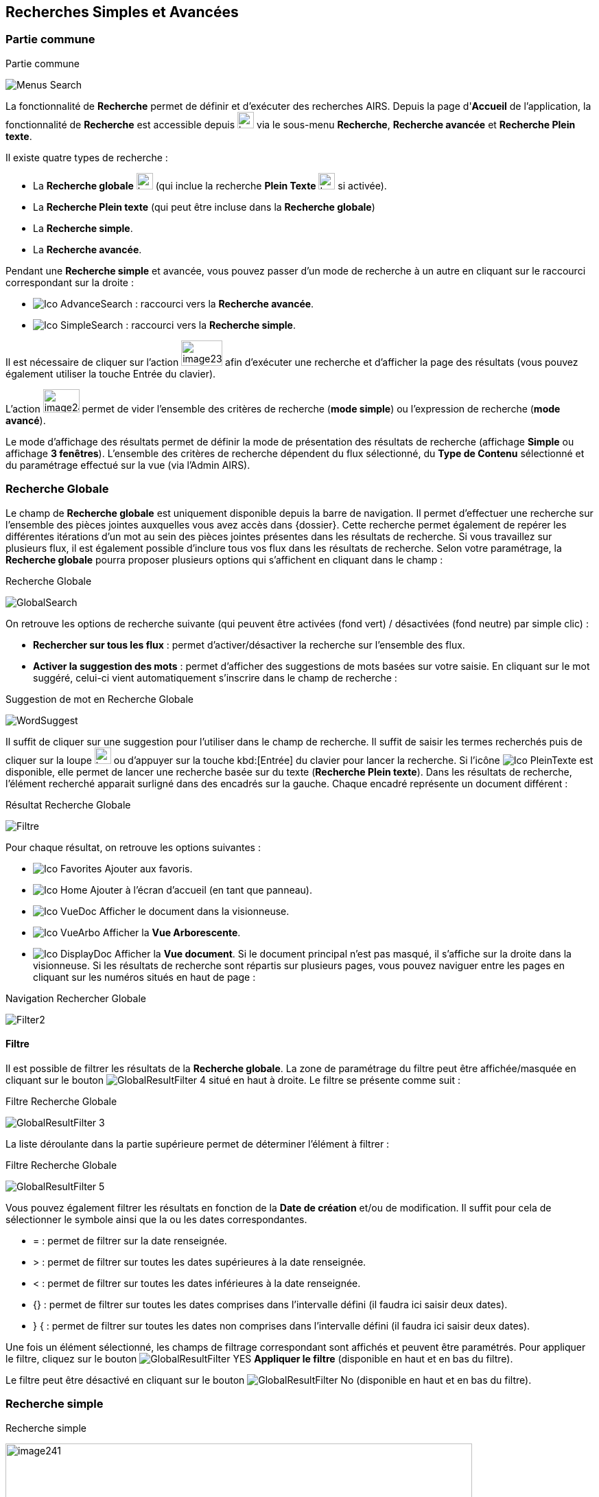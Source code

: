 [[_13_search]]
== Recherches Simples et Avancées

=== Partie commune

.Partie commune
image:13_search/Menus_Search.png[]

La fonctionnalité de *Recherche* permet de définir et d'exécuter des recherches AIRS.
Depuis la page d'*Accueil* de l'application, la fonctionnalité de *Recherche* est accessible depuis image:icons/header_other_actions.svg[width=24,height=24] via le sous-menu *Recherche*, *Recherche avancée* et *Recherche Plein texte*.

Il existe quatre types de recherche :

* La *Recherche globale* image:icons/header_search.svg[width=24,height=24] (qui inclue la recherche *Plein Texte* image:icons/Ico_PleinTexte.png[width=24,height=24] si activée).
* La *Recherche Plein texte* (qui peut être incluse dans la *Recherche globale*)
* La *Recherche simple*.
* La *Recherche avancée*.

Pendant une *Recherche simple* et avancée, vous pouvez passer d'un mode de recherche à un autre en cliquant sur le raccourci correspondant sur la droite :

* image:icons/Ico_AdvanceSearch.png[] : raccourci vers la *Recherche avancée*.
* image:icons/Ico_SimpleSearch.png[] : raccourci vers la *Recherche simple*.

Il est nécessaire de cliquer sur l'action
image:13_search/image239.png[width=60,height=37]
afin d'exécuter une recherche et d'afficher la page des résultats (vous pouvez également utiliser la touche Entrée du clavier).

L'action
image:13_search/image240.png[width=53,height=34]
permet de vider l'ensemble des critères de recherche (*mode simple*) ou l'expression de recherche (*mode avancé*).

Le mode d'affichage des résultats permet de définir la mode de présentation des résultats de recherche (affichage *Simple* ou affichage
*3 fenêtres*).
L’ensemble des critères de recherche dépendent du flux sélectionné, du *Type de Contenu* sélectionné et du paramétrage effectué sur la vue (via l’Admin AIRS).

=== Recherche Globale

Le champ de *Recherche globale* est uniquement disponible depuis la barre de navigation. Il permet d’effectuer une recherche sur l’ensemble des pièces jointes auxquelles vous avez accès dans {dossier}. Cette recherche permet également de repérer les différentes itérations d’un mot au sein des pièces jointes présentes dans les résultats de recherche. Si vous travaillez sur plusieurs flux, il est également possible d’inclure tous vos flux dans les résultats de recherche.
Selon votre paramétrage, la *Recherche globale* pourra proposer plusieurs options qui s’affichent en cliquant dans le champ :

.Recherche Globale
image:13_search/GlobalSearch.png[]

On retrouve les options de recherche suivante (qui peuvent être activées (fond vert) / désactivées (fond neutre) par simple clic) :

* *Rechercher sur tous les flux* : permet d’activer/désactiver la recherche sur l’ensemble des flux.
* *Activer la suggestion des mots* : permet d’afficher des suggestions de mots basées sur votre saisie. En cliquant sur le mot suggéré, celui-ci vient automatiquement s’inscrire dans le champ de recherche :

.Suggestion de mot en Recherche Globale
image:13_search/WordSuggest.png[]

Il suffit de cliquer sur une suggestion pour l’utiliser dans le champ de recherche.
Il suffit de saisir les termes recherchés puis de cliquer sur la loupe image:icons/header_search.svg[width=24,height=24] ou d’appuyer sur la touche kbd:[Entrée] du clavier pour lancer la recherche. Si l’icône image:icons/Ico_PleinTexte.png[] est disponible, elle permet de lancer une recherche basée sur du texte (*Recherche Plein texte*). Dans les résultats de recherche, l’élément recherché apparait surligné dans des encadrés sur la gauche. Chaque encadré représente un document différent :

.Résultat Recherche Globale
image:13_search/Filtre.png[]

Pour chaque résultat, on retrouve les options suivantes :

* image:icons/Ico_Favorites.png[] Ajouter aux favoris.
* image:icons/Ico_Home.png[] Ajouter à l’écran d’accueil (en tant que panneau).
* image:icons/Ico_VueDoc.png[] Afficher le document dans la visionneuse.
* image:icons/Ico_VueArbo.png[] Afficher la *Vue Arborescente*.
* image:icons/Ico_DisplayDoc.png[] Afficher la *Vue document*.
Si le document principal n’est pas masqué, il s’affiche sur la droite dans la visionneuse.
Si les résultats de recherche sont répartis sur plusieurs pages, vous pouvez naviguer entre les pages en cliquant sur les numéros situés en haut de page :

.Navigation Rechercher Globale
image:13_search/Filter2.png[]

==== Filtre
Il est possible de filtrer les résultats de la *Recherche globale*. La zone de paramétrage du filtre peut être affichée/masquée en cliquant sur le bouton image:icons/GlobalResultFilter_4.png[] situé en haut à droite. Le filtre se présente comme suit :

.Filtre Recherche Globale
image:13_search/GlobalResultFilter_3.png[]

La liste déroulante dans la partie supérieure permet de déterminer l’élément à filtrer :

.Filtre Recherche Globale
image:13_search/GlobalResultFilter_5.png[]

Vous pouvez également filtrer les résultats en fonction de la *Date de création* et/ou de modification. Il suffit pour cela de sélectionner le symbole ainsi que la ou les dates correspondantes.

* = : permet de filtrer sur la date renseignée.
* > : permet de filtrer sur toutes les dates supérieures à la date renseignée.
* < : permet de filtrer sur toutes les dates inférieures à la date renseignée.
* {} : permet de filtrer sur toutes les dates comprises dans l’intervalle défini (il faudra ici saisir deux dates).
* } { : permet de filtrer sur toutes les dates non comprises dans l’intervalle défini (il faudra ici saisir deux dates).

Une fois un élément sélectionné, les champs de filtrage correspondant sont affichés et peuvent être paramétrés.
Pour appliquer le filtre, cliquez sur le bouton image:icons/GlobalResultFilter_YES.png[] *Appliquer le filtre* (disponible en haut et en bas du filtre).

Le filtre peut être désactivé en cliquant sur le bouton image:icons/GlobalResultFilter_No.png[] (disponible en haut et en bas du filtre).

=== Recherche simple

.Recherche simple
image:13_search/image241.png[width=680,height=364]

La *Recherche Simple*, accessible depuis la barre de navigation en suivant le chemin image:icons/header_other_actions.svg[width=24,height=24] > *Recherche* permet de réaliser des recherches AIRS en spécifiant des valeurs pour un ensemble de critères.
La recherche construite est une recherche par intersection.
Par exemple, si l'utilisateur spécifie la valeur _« 15/10/1980_ » pour un critère de
*Date de création* et la valeur *À CLASSER* pour un critère de *Type*
de document, la requête AIRS construite sera de la forme : D_CREAT =
_15/10/1980_ *ET* DOC_TYPE = *À CLASSER*.

La liste déroulante *Type de Contenu* permet de spécifier le *Type de Contenu* sur lequel la recherche doit être réalisée.
Il est important de spécifier en premier lieu le *Type de Contenu*, car les critères de recherche affichés dépendent du *Type de Contenu* sélectionné.

Les critères de recherche se caractérisent par :

* Un intitulé : il définit le nom du critère de recherche.
* Un opérateur : il définit le type d'opérateur à appliquer sur le critère de recherche.
Selon la configuration de l'application, les opérateurs suivants peuvent être utilisés :
** *=* : permet de spécifier l'égalité.
** *>* : permet de spécifier la supériorité.
** *<* : permet de spécifier l'infériorité.
** *{}* : permet de spécifier un intervalle de valeurs.
L'intervalle de valeurs peut être spécifié sur les champs de type numérique ou de type date.
** *} {* : permet de spécifier un intervalle de valeurs "non compris entre".
L'intervalle de valeurs ainsi saisi sera exclu des résultats de recherche.
L'intervalle de valeurs "non compris entre" peut être spécifié sur les champs de type numérique ou de type date.
* Un champ de recherche : il définit la valeur du critère de recherche.

Selon le type du champ de recherche, celui-ci ne sera pas éditable.
Il faudra alors utiliser les différents "picker" de valeur disponible (pour plus d’informations sur les pickers, consultez le chapitre <<Pickers,Pickers>>) :

* Picker de date : accessible en cliquant sur l’icône
image:13_search/image37.png[width=26,height=26], permet de sélectionner une date.
La date peut être saisie manuellement en respectant le format mentionné sous le champ : jj/mm/aaaa.
* Picker d'organisation : accessible en cliquant sur l'icône
image:13_search/image39.png[28,28] permet de sélectionner une organisation.
* Picker d'autorité : accessible en cliquant sur l'icône
image:13_search/image41.png[] permet de sélectionner un élément d'une liste d'autorité.
* Picker d'utilisateur : accessible en cliquant sur l'icône
image:13_search/image43.png[width=24,height=24], permet de sélectionner un utilisateur.

Si un critère de recherche est déjà renseigné pour un champ, le picker s'initialisera avec cette même valeur.

Pour effacer la valeur d'un champ il peut être nécessaire de cliquer sur l’icône
image:13_search/image242.png[width=24,height=24].

[NOTE]
====
Pour certains champs, des caractères dits "joker" peuvent être spécifiés.
Une annotation du type « _(1) Les caractères'+', '*' peuvent être utilisés en tant que joker._ » est alors mentionnée en regard du champ concerné.
Les caractères jokers peuvent servir dans les cas suivants :

REPRISE

* Faire une recherche sur tous les documents dont le champ correspondant est renseigné : pour ce faire, il suffit de remplir un champ avec seulement kbd:[+] ou kbd:[✱]. Exemple : + pour le critère *Objet* : recherche de tous les documents ayant un objet de renseigné.
* Faire une recherche sur un champ qui commence par tel ou tel mot :
pour ce faire, il faut ajouter les caractères + ou ✱ avant ou après
le mot recherché. Exemple : "contrat+" permet de faire une recherche sur tous les mots commençant par "contrat".
* Faire une recherche sur un champ qui contient tel ou tel mot : pour ce faire, il suffit entourer le mot recherché par + ou ✱. Exemple :
"+contrat+" permet de faire une recherche sur tous les mots contenant l’élément "contrat".
====

[NOTE]
====
Selon la configuration de votre application {dossier}, une liste de suggestions peut s'afficher lors de la saisie d'un critère de recherche.
Les valeurs disponibles s'affichent au fur et à mesure de la saisie ; l'utilisateur pourra alors sélectionner la valeur souhaitée.
====

=== Recherche avancée

.Recherche avancée
image:13_search/AdvancedSearch1.png[]

La *Recherche Avancée* permet de réaliser des recherches documentaires très précises, en spécifiant des valeurs pour des critères ciblés et sur un ensemble de *Types de contenu*.
Pour réaliser une *Recherche avancée*, il est nécessaire de sélectionner dans un premier temps le(s)
*Type(s) de Contenu* sur le(s)quel(s) la recherche doit être jouée.
Le bouton
image:icons/Ico_SearchSelect.png[]
permet de sélectionner simultanément tous les types de contenu et le bouton
image:13_search/image246.png[width=18,height=17]
permet de tous les désélectionner.

Selon la configuration applicative et les droits de l'utilisateur connecté, il est possible d'activer la recherche sur tous les flux (en cochant la case *Activer la recherche sur tous les flux ?*). Dès lors, tous les *Type*(s) de Contenu* pour tous les flux de l'utilisateur seront disponibles.

Vous pouvez désigner les types de contenu sur lesquels s’effectuera la recherche en cochant les cases associées aux intitulés souhaités (dans la partie droite de l’écran).
Une fois le(s) *Type*(s) *de Contenu*
souhaité(s) coché(s), vous pouvez cliquer sur l'action
image:icons/Ico_LocADD.png[]
pour afficher la fenêtre d'*Ajout d'une Locution*, ou sur l'action
image:icons/Ico_LocPARENT2.png[] pour ajouter une parenthèse ouvrante.

.Ajout d'une locution
image:13_search/image249.png[width=389,height=164]

La fenêtre d'*Ajout d'une Locution* permet de spécifier le champ à ajouter, le type d'opérateur à utiliser ainsi que la valeur du critère.
Selon le type du champ de recherche, celui-ci n'est pas éditable.
Il faut alors utiliser le picker (sélecteur) de valeur.

Pour plus de détails sur les pickers, voir le chapitre <<Pickers,Pickers>>.
Une fois l'ajout de locution finalisé, veuillez cliquer sur le bouton *AJOUTER* pour mettre à jour l'expression de recherche.

.Ajout d'une locution
image:13_search/AdvancedSearch2.png[]

Au fil de la construction de l'expression, la liste des actions possibles est mise à jour.
Il est alors possible de spécifier des opérateurs interlocutions.
L'action
image:icons/Ico_LocET.png[] (*ET*) permet d'ajouter l'opérateur d'intersection interlocutions (elle permet ainsi de cumuler les effets de différentes locutions).
L'action
image:icons/Ico_LocSAUF.png[] (*SAUF*) permet d'ajouter l'opérateur de négation interlocutions (permet par exemple d’exclure certaines valeurs de la recherche).
L'action
image:icons/Ico_LocOU.png[] (*OU*) permet d'ajouter l'opérateur d'union interlocutions (permet par exemple de différencier deux groupes de locutions basés sur des critères différents, ainsi l’élément recherché devra correspondre aux critères de l’un des deux groupes et non aux critères cumulés des deux groupes).
Une fois l'expression de recherche renseignée, il suffit de lancer la recherche en cliquant sur l'action
image:13_search/image239.png[width=60,height=37].
La page des résultats de recherche (*Vue résultats*) est alors affichée.

=== Recherche dans les documents supprimés

Les documents supprimés disparaissent des bannettes dans lesquelles ils se trouvent et ne peuvent plus être retrouvés par la recherche (simple, avancée…).
Cependant, on peut toujours les retrouver via la *Recherche dans les documents supprimés*.
Elle est accessible en fonction des droits de l’utilisateur connecté.
On accède à cette page via la barre de navigation en cliquant sur image:icons/header_other_actions.svg[width=24,height=24] > *Recherche dans les documents supprimés*.

Une fois sur cette page, vous pouvez rechercher les documents supprimés.
Le fonctionnement de la recherche proposée est ici similaire à celui de la *Recherche simple* (cf.
<<Recherche simple,Recherche simple>>).

Une fois la recherche lancée, trois actions sont possibles dans les résultats de recherche (via la colonne *Actions* du tableau) :

* image:13_search/image254.png[width=34,height=34] :
Restaurer un document supprimé.
Cliquez sur l’icône présente sur la ligne du document que vous souhaitez restaurer.
Vous pouvez aussi restaurer tous les documents simultanément en cliquant sur l’icône :
image:13_search/image256.png[width=23,height=24]
situé en haut à gauche du tableau.
* image:13_search/image257.png[width=34,height=34] :
Supprimer définitivement un document.
Cliquez sur l’icône présente sur la ligne du document que vous souhaitez supprimer.
Vous pouvez aussi supprimer tous les documents simultanément en cliquant sur l’icône :
image:icons/Ico_Doc_SupprAll.png[]
situé en haut à droite du tableau.
* image:13_search/image260.png[width=37,height=37] :
Permet de consulter la pièce jointe associée au document.

Vous pouvez également sélectionner unitairement des documents en cochant les cases correspondantes afin de supprimer (bouton
image:13_search/image257.png[width=34,height=34]) ou de restaurer (bouton
image:13_search/image254.png[width=34,height=34]) uniquement votre sélection :

.Vue Documents supprimés
image:13_search/DeletedView.png[]

<<<